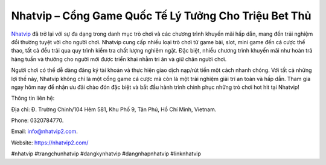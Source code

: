 Nhatvip – Cổng Game Quốc Tế Lý Tưởng Cho Triệu Bet Thủ
===================================

`Nhatvip <https://nhatvip2.com/>`_ đã trở lại với sự đa dạng trong danh mục trò chơi và các chương trình khuyến mãi hấp dẫn, mang đến trải nghiệm đổi thưởng tuyệt vời cho người chơi. Nhatvip cung cấp nhiều loại trò chơi từ game bài, slot, mini game đến cá cược thể thao, tất cả đều trải qua quy trình kiểm tra chất lượng nghiêm ngặt. Đặc biệt, nhiều chương trình khuyến mãi như hoàn trả hàng tuần và thưởng cho người mới được triển khai nhằm tri ân và giữ chân người chơi.

Người chơi có thể dễ dàng đăng ký tài khoản và thực hiện giao dịch nạp/rút tiền một cách nhanh chóng. Với tất cả những lợi thế này, Nhatvip không chỉ là một cổng game cá cược mà còn là một trải nghiệm giải trí an toàn và hấp dẫn. Tham gia ngay hôm nay để nhận ưu đãi chào đón đặc biệt và bắt đầu hành trình chinh phục những trò chơi hot hit tại Nhatvip!

Thông tin liên hệ: 

Địa chỉ: Đ. Trường Chinh/104 Hẻm 581, Khu Phố 9, Tân Phú, Hồ Chí Minh, Vietnam. 

Phone: 0320784770. 

Email: info@nhatvip2.com. 

Website: https://nhatvip2.com/ 

#nhatvip #trangchunhatvip #dangkynhatvip #dangnhapnhatvip #linknhatvip
